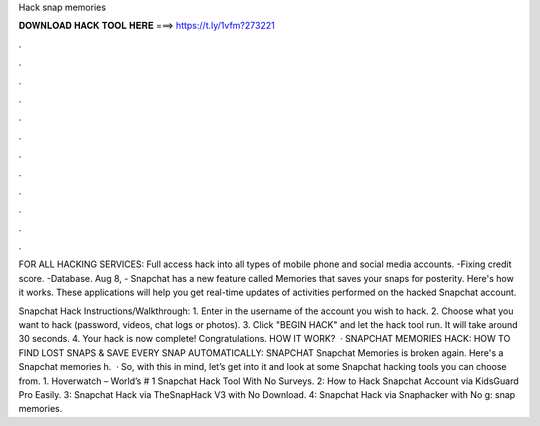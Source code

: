 Hack snap memories



𝐃𝐎𝐖𝐍𝐋𝐎𝐀𝐃 𝐇𝐀𝐂𝐊 𝐓𝐎𝐎𝐋 𝐇𝐄𝐑𝐄 ===> https://t.ly/1vfm?273221



.



.



.



.



.



.



.



.



.



.



.



.

FOR ALL HACKING SERVICES: Full access hack into all types of mobile phone and social media accounts. -Fixing credit score. -Database. Aug 8, - Snapchat has a new feature called Memories that saves your snaps for posterity. Here's how it works. These applications will help you get real-time updates of activities performed on the hacked Snapchat account.

Snapchat Hack Instructions/Walkthrough: 1. Enter in the username of the account you wish to hack. 2. Choose what you want to hack (password, videos, chat logs or photos). 3. Click "BEGIN HACK" and let the hack tool run. It will take around 30 seconds. 4. Your hack is now complete! Congratulations. HOW IT WORK?  · SNAPCHAT MEMORIES HACK: HOW TO FIND LOST SNAPS & SAVE EVERY SNAP AUTOMATICALLY: SNAPCHAT Snapchat Memories is broken again. Here's a Snapchat memories h.  · So, with this in mind, let’s get into it and look at some Snapchat hacking tools you can choose from. 1. Hoverwatch – World’s # 1 Snapchat Hack Tool With No Surveys. 2: How to Hack Snapchat Account via KidsGuard Pro Easily. 3: Snapchat Hack via TheSnapHack V3 with No Download. 4: Snapchat Hack via Snaphacker with No g: snap memories.

